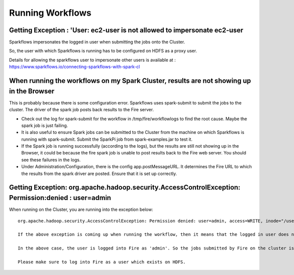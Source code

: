 Running Workflows
=================


Getting Exception : 'User: ec2-user is not allowed to impersonate ec2-user
--------------------------------------------------------------------------

Sparkflows impersonates the logged in user when submitting the jobs onto the Cluster.

So, the user with which Sparkflows is running has to be configured on HDFS as a proxy user.

Details for allowing the sparkflows user to impersonate other users is available at : https://www.sparkflows.io/connecting-sparkflows-with-spark-cl



When running the workflows on my Spark Cluster, results are not showing up in the Browser
-----------------------------------------------------------------------------------------

This is probably because there is some configuration error. Sparkflows uses spark-submit to submit the jobs to the cluster. The driver of the spark job posts back results to the Fire server.

* Check out the log for spark-submit for the workflow in /tmp/fire/workflowlogs to find the root cause. Maybe the spark job is just failing.

* It is also useful to ensure Spark jobs can be submitted to the Cluster from the machine on which Sparkflows is running with spark-submit. Submit the SparkPi job from spark-examples.jar to test it.

* If the Spark job is running successfully (according to the logs), but the results are still not showing up in the Browser, it could be because the fire spark job is unable to post results back to the Fire web server. You should see these failures in the logs.

* Under Administration/Configuration, there is the config app.postMessageURL. It determines the Fire URL to which the results from the spark driver are posted. Ensure that it is set up correctly.


Getting Exception: org.apache.hadoop.security.AccessControlException: Permission:denied : user=admin 
-----------------------------------------------------------------------------------------------------

When running on the Cluster, you are running into the exception below::

  org.apache.hadoop.security.AccessControlException: Permission denied: user=admin, access=WRITE, inode="/user":hdfs:supergroup:drwxr-xr-x

  If the above exception is coming up when running the workflow, then it means that the logged in user does not exist on HDFS.

  In the above case, the user is logged into Fire as 'admin'. So the jobs submitted by Fire on the cluster is as the user 'admin'. But the user 'admin' does not exist on HDFS.

  Please make sure to log into Fire as a user which exists on HDFS.

  
